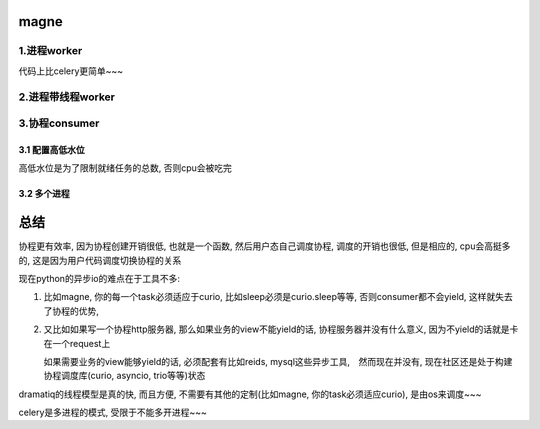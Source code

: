 magne
=======

1.进程worker
-------------

代码上比celery更简单~~~


2.进程带线程worker
-------------------


3.协程consumer
-----------------

3.1 配置高低水位
++++++++++++++++++++

高低水位是为了限制就绪任务的总数, 否则cpu会被吃完



3.2 多个进程
+++++++++++++



总结
========

协程更有效率, 因为协程创建开销很低, 也就是一个函数, 然后用户态自己调度协程, 调度的开销也很低, 但是相应的, cpu会高挺多的, 这是因为用户代码调度切换协程的关系

现在python的异步io的难点在于工具不多:

1. 比如magne, 你的每一个task必须适应于curio, 比如sleep必须是curio.sleep等等, 否则consumer都不会yield, 这样就失去了协程的优势, 

2. 又比如如果写一个协程http服务器, 那么如果业务的view不能yield的话, 协程服务器并没有什么意义, 因为不yield的话就是卡在一个request上

   如果需要业务的view能够yield的话, 必须配套有比如reids, mysql这些异步工具,　然而现在并没有, 现在社区还是处于构建协程调度库(curio, asyncio, trio等等)状态


dramatiq的线程模型是真的快, 而且方便, 不需要有其他的定制(比如magne, 你的task必须适应curio), 是由os来调度~~~

celery是多进程的模式, 受限于不能多开进程~~~


